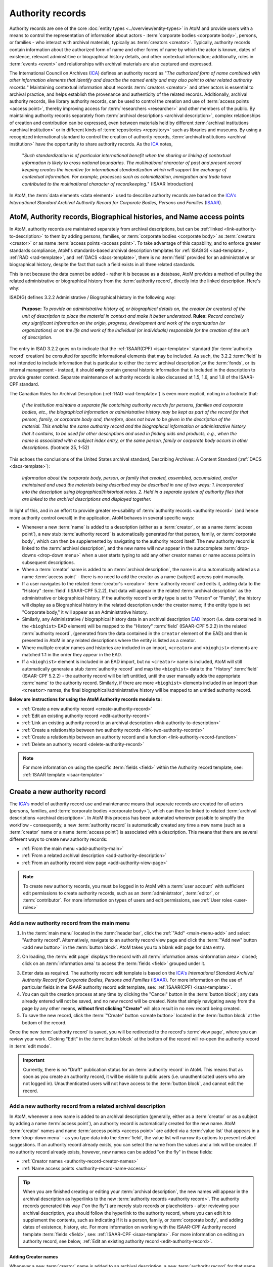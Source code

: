 .. _authority-records:

=================
Authority records
=================

Authority records are one of the core :doc:`entity types
<../overview/entity-types>` in AtoM and provide users with a means to control
the representation of information about actors - :term:`corporate bodies
<corporate body>`, persons, or families - who interact with archival
materials, typically as :term:`creators <creator>`. Typically, authority
records contain information about the authorized form of name and other forms
of name by which the actor is known, dates of existence, relevant adminstrtive
or biographical history details, and other contextual information;
additionally, roles in :term:`events <event>` and relationships with archival
materials are also captured and expressed.

The International Council on Archives (`ICA <http://www.ica.org/>`__) defines
an authority record as "*The authorized form of name combined with other
information elements that identify and describe the named entity and may also
point to other related authority records.*" Maintaining contextual
information about records :term:`creators <creator>` and other actors is
essential to archival practice, and helps establish the provenance and
authenticity of the related records. Additionally, archival authority records,
like library authority records, can be used to control the creation and use of
:term:`access points <access point>`, thereby improving access for
:term:`researchers <researcher>` and other members of the public. By
maintaining authority records separately from :term:`archival descriptions
<archival description>`, complex relationships of creation and contribution
can be expressed, even between materials held by different :term:`archival
institutions <archival institution>` or in different kinds of
:term:`repositories <repository>` such as libraries and museums. By using a
recognized international standard to control the creation of authority
records, :term:`archival institutions <archival institution>` have the
opportunity to share authority records. As the `ICA <http://www.ica.org/>`__
notes,

      "*Such standardization is of particular international benefit when the
      sharing or linking of contextual information is likely to cross national
      boundaries. The multinational character of past and present record
      keeping creates the incentive for international standardization which
      will support the exchange of contextual information. For example,
      processes such as colonialization, immigration and trade have
      contributed to the multinational character of recordkeeping.*" (ISAAR
      Introduction)

In AtoM, the :term:`data elements <data element>` used to describe
authority records are based on the `ICA's <http://www.ica.org/>`__
*International Standard Archival Authority Record for Corporate Bodies,
Persons and Families* (`ISAAR <http://www.ica.org/10203/standards/isaar-cpf-
international-standard-archival-authority-record-for-corporate-bodies-persons-
and-families-2nd-edition.html>`__).

.. image:: images/authority-record-example.*
   :align: center
   :width: 75%
   :alt: An image of an Authority record in AtoM

AtoM, Authority records, Biographical histories, and Name access points
=======================================================================

In AtoM, authority records are maintained separately from archival
descriptions, but can be :ref:`linked <link-authority-to-description>` to them
by adding persons, families, or :term:`corporate bodies <corporate body>` as
:term:`creators <creator>` or as name :term:`access points <access point>`.
To take advantage of this capability, and to enforce greater standards
compliance, AtoM's standards-based archival description templates for
:ref:`ISAG(G) <isad-template>`, :ref:`RAD <rad-template>`, and
:ref:`DACS <dacs-template>`, there is no :term:`field` provided for an
administrative or biographical history, despite the fact that
such a field exists in all three related standards.

This is not because the data cannot be added - rather it is because as a
database, AtoM provides a method of  pulling the related administrative or
biographical history from the :term:`authority record`, directly into the
linked description. Here's why:

ISAD(G) defines 3.2.2 Administrative / Biographical history in the following way:

    **Purpose:** *To provide an administrative history of, or biographical details
    on, the creator (or creators) of the unit of description to place the
    material in context and make it better understood.*
    **Rules:** *Record concisely any significant information on the origin,
    progress, development and work of the organization (or organizations) or
    on the life and work of the individual (or individuals) responsible for
    the creation of the unit of description.*

The entry in ISAD 3.2.2 goes on to indicate that the
:ref:`ISAAR(CPF) <isaar-template>` standard (for :term:`authority record`
creation) be consulted for specific informational elements that may be
included. As such, the 3.2.2 :term:`field` is not intended to include
information that is particular to either the :term:`archival description`,or
the :term:`fonds`, or its internal management - instead, it should **only**
contain general historic information that is included in the description
to provide greater context. Separate maintenance of authority records is also
discussed at 1.5, 1.6, and 1.8 of the ISAAR-CPF standard.

The Canadian Rules for Archival Description (:ref:`RAD <rad-template>`) is even
more explicit, noting in a footnote that:

    *If the institution maintains a separate file containing authority records
    for persons, families and corporate bodies, etc., the biographical
    information or administrative history may be kept as part of the record
    for that person, family, or corporate body and, therefore, does not have
    to be given in the description of the material. This enables the same
    authority record and the biographical information or administrative
    history that it contains, to be used for other descriptions and used in
    finding aids and products, e.g., when the name is associated with a
    subject index entry, or the same person, family or corporate body occurs
    in other descriptions.* (footnote 25, 1-52)

This echoes the conclusions of the United States archival standard,
Describing Archives: A Content Standard (:ref:`DACS <dacs-template>`):

    *Information about the corporate body, person, or family that created,
    assembled, accumulated, and/or maintained and used the materials being
    described may be described in one of two ways: 1. Incorporated into the
    description using biographical/historical notes. 2. Held in a separate
    system of authority files that are linked to the archival descriptions and
    displayed together.*

In light of this, and in an effort to provide greater re-usability of
:term:`authority records <authority record>` (and hence more authority control
overall) in the application, AtoM behaves in several specific ways:

* Whenever a new :term:`name` is added to a description (either as a
  :term:`creator`, or as a name :term:`access point`), a new stub
  :term:`authority record` is automatically generated for that person, family,
  or :term:`corporate body`, which can then be supplemented by navigating to the
  authority record itself. The new authority record is linked to the
  :term:`archival description`, and the new name will now appear in the
  autocomplete :term:`drop-downs <drop-down menu>` when a user starts typing
  to add any other creator names or name access points in subsequent
  descriptions.
* When a :term:`creator` name is added to an :term:`archival description`, the
  name is also automatically added as a name :term:`access point` - there is
  no need to add the creator as a name (subject) access point manually.
* If a user navigates to the related :term:`creator's <creator>`
  :term:`authority record` and edits it, adding data to the "History"
  :term:`field` (ISAAR-CPF 5.2.2), that data will appear in the related
  :term:`archival description` as the administrative or biographical history.
  If the authority record's entity type is set to "Person" or "Family",
  the history will display as a Biographical history in the related description
  under the creator name; if the entity type is set "Corporate body," it will
  appear as an Administrative history.
* Similarly, any Administrative / biographical history data in an archival
  description `EAD <http://www.loc.gov/ead/>`__ import (i.e. data contained in
  the ``<bioghist>`` EAD element) will be mapped to the "History"
  :term:`field` (ISAAR-CPF 5.2.2) in the related :term:`authority record`,
  (generated from the data contained in the ``creator`` element of the EAD)
  and then is presented in AtoM in any related descriptions where the entity
  is listed as a creator.
* Where multiple creator names and histories are included in an import,
  ``<creator>`` and ``<bioghist>`` elements are matched 1:1 in the  order they
  appear in the EAD.
* If a ``<bioghist>`` element is included in an EAD import, but no ``<creator>``
  name is included, AtoM will still automatically generate a stub
  :term:`authority record` and map the ``<bioghist>`` data to the "History"
  :term:`field` (ISAAR-CPF 5.2.2) - the authority record will be left
  untitled, until the user manually adds the appropriate :term:`name` to the
  authority record. Similarly, if there are more ``<bioghist>`` elements
  included in an import than ``<creator>`` names, the final
  biographical/administrative history will be mapped to an untitled authority
  record.

.. SEEALSO::

   * :ref:`term-name-vs-subject`


**Below are instructions for using the AtoM Authority records module to:**

* :ref:`Create a new authority record <create-authority-record>`
* :ref:`Edit an existing authority record <edit-authority-record>`
* :ref:`Link an existing authority record to an archival description
  <link-authority-to-description>`
* :ref:`Create a relationship between two authority records
  <link-two-authority-records>`
* :ref:`Create a relationship between an authority record and a function
  <link-authority-record-function>`
* :ref:`Delete an authority record <delete-authority-record>`

.. NOTE::
   For more information on using the specific :term:`fields <field>` within
   the Authority record template, see: :ref:`ISAAR template <isaar-template>`

.. seealso::

   * :ref:`add-term-fly`
   * :doc:`Entity types <../overview/entity-types>`
   * :ref:`Exit edit mode <exit-edit-mode>`
   * :ref:`term-name-vs-subject`



.. _create-authority-record:

Create a new authority record
=============================

The `ICA's <http://www.ica.org/>`__ model of authority record use and
maintenance means that separate records are created for all actors (persons,
families, and :term:`corporate bodies <corporate body>`), which can then be
linked to related :term:`archival descriptions <archival description>`. In AtoM
this process has been automated wherever possible to simplify the workflow -
consequently, a new :term:`authority record` is automatically created any time
a new name (such as a :term:`creator` name or a name :term:`access point`) is
associated with a description. This means that there are several different
ways to create new authority records:

* :ref:`From the main menu <add-authority-main>`
* :ref:`From a related archival description <add-authority-description>`
* :ref:`From an authority record view page <add-authority-view-page>`

.. NOTE::

   To create new authority records, you must be logged in to AtoM with a
   :term:`user account` with sufficient edit permissions to create authority
   records, such as an :term:`administrator`, :term:`editor`, or
   :term:`contributor`. For more information on types of users and edit
   permissions, see :ref:`User roles <user-roles>`

.. _add-authority-main:

Add a new authority record from the main menu
---------------------------------------------

.. |plus| image:: images/plus-sign.png
   :height: 18
   :width: 18

1. In the :term:`main menu` located in the :term:`header bar`, click the
   |plus|:ref:`"Add" <main-menu-add>` and select "Authority record".
   Alternatively, navigate to an authority record view page and click the
   :term:`"Add new" button <add new button>` in the :term:`button block`. AtoM
   takes you to a blank edit page for data entry.

.. image:: images/add-authority-record.*
   :align: center
   :width: 40%
   :alt: An image of the Add menu's options

2. On loading, the :term:`edit page` displays the record with all
   :term:`information areas <information area>` closed; click on an
   :term:`information area` to access the :term:`fields <field>` grouped under
   it.

.. image:: images/new-authority-record.*
   :align: center
   :width: 80%
   :alt: An image of the Add menu's options

3. Enter data as required. The authority record edit template is based on the
   `ICA's <http://www.ica.org/>`__ *International Standard Archival Authority
   Record for Corporate Bodies, Persons and Families* (`ISAAR
   <http://www.ica.org/10203/standards/isaar-cpf- international-standard-
   archival-authority-record-for-corporate-bodies-persons- and-families-2nd-
   edition.html>`__). For more information on the use of particular fields in
   the ISAAR authority record edit template, see: :ref:`ISAAR(CPF)
   <isaar-template>`.
4. You can quit the creation process at any time by clicking the "Cancel"
   button in the :term:`button block`; any data already entered will not be
   saved, and no new record will be created. Note that simply navigating away
   from the page by any other means, **without first clicking "Create"** will
   also result in no new record being created.
5. To save the new record, click the :term:`"Create" button <create button>`
   located in the :term:`button block` at the bottom of the record.

.. image:: images/button-block-create.*
   :align: center
   :width: 75%
   :alt: An image of the create button on a new authority record

Once the new :term:`authority record` is saved, you will be redirected to the
record's :term:`view page`, where you can review your work. Clicking "Edit"
in the :term:`button block` at the bottom of the record will re-open the
authority record in :term:`edit mode`.

.. IMPORTANT::

   Currently, there is no "Draft" publication status for an :term:`authority
   record` in AtoM. This means that as soon as you create an authority record,
   it will be visible to public users (i.e. unauthenticated users who are not
   logged in). Unauthenticated users will not have access to the
   :term:`button block`, and cannot edit the record.

.. _add-authority-description:

Add a new authority record from a related archival description
--------------------------------------------------------------

In AtoM, whenever a new name is added to an archival description (generally,
either as a :term:`creator` or as a subject by adding a name :term:`access
point`), an authority record is automatically created for the new name. AtoM
:term:`creator` names and name :term:`access points  <access point>` are added
via a :term:`value list` that appears in a :term:`drop-down menu` - as you type
data into the :term:`field`, the value list will narrow its options to present
related suggestions. If an authority record already exists, you can select the
name from the values and a link will be created. If no authority record
already exists, however, new names can be added "on the fly" in these fields:

* :ref:`Creator names <authority-record-creator-names>`
* :ref:`Name access points <authority-record-name-access>`

.. image:: images/add-authority-fly.*
   :align: center
   :width: 85%
   :alt: An image of creating a new authority record on the fly
.. TIP::

   When you are finished creating or editing your :term:`archival
   description`, the new names will appear in the archival description as
   hyperlinks to the new :term:`authority records <authority record>`. The
   authority records generated this way ("on the fly") are merely stub records
   or placeholders - after reviewing your archival description, you should
   follow the hyperlink to the authority record, where you can edit it to
   supplement the contents, such as indicating if it is a person, family, or
   :term:`corporate body`, and adding dates of existence, history, etc. For
   more information on working with the ISAAR-CPF Authority record template
   :term:`fields <field>`, see: :ref:`ISAAR-CPF <isaar-template>`. For more
   information on editing an authority record, see below, :ref:`Edit an
   existing authority record <edit-authority-record>`.


.. _authority-record-creator-names:

Adding Creator names
^^^^^^^^^^^^^^^^^^^^

Whenever a new :term:`creator` name is added to an archival description, a
new :term:`authority record` for that name will be generated when the
:term:`archival description` is saved. Because each edit template uses
different labels for the field to add a new creator, template specific
instructions have been included below.

**ISAD(G) edit template**

* In the "Context :term:`area <information area>`" of the :ref:`ISAD(G)
  template <isad-template>`, enter a new name in the :term:`field` named "Name
  of creator(s)."
* The name will be saved as a new :term:`authority record` when you save the
  :term:`archival description`.

**Rules for Archival Description (RAD) edit template**

* In the "Dates of creation" :term:`information area` of the :ref:`RAD
  template <rad-template>`, click the "Add new" button that appears under the
  heading, "Add new name and/or date(s)."
* A dialog will appear with several fields, including "Actor name," "Event
  type," "Date," etc.
* Enter a new name in the "Actor name" field of the pop-up dialog, and then
  click "Submit". The name will be saved as a new :term:`authority record`
  when you save the :term:`archival description`.

**Describing Archives: A Content Standard (DACS) edit template**

* In the "Identity elements" :term:`information area` of the :ref:`DACS
  template <dacs-template>`, navigate to the "Name of creator(s)" section, and
  enter a new name. The name will be saved as a new :term:`authority record`
  when you save the :term:`archival description`.

**Dublin Core Version 1.1 (DC) edit template**

* In the :ref:`Dublin Core template <dc-template>`, there is only one main
  :term:`information area`, in which a section called "Name(s)" appears, close
  to the top of the record's :term:`edit page`.
* Navigate to the "Name(s)" section, and under the :term:`field` labelled
  "Actor name," enter a new  name.
* The name will be saved as a new :term:`authority record` when you save the
  :term:`archival description`.

**Metadata Object Description Schema (MODS) edit template**

* In the :ref:`MODS template <mods-template>`, there is only one main
  :term:`information area`, in which a section called "Names and origin info"
  appears, close to the top of the record's :term:`edit page`.
* Navigate to the "Names" and origin info section, and click the "Add new"
  button that appears under the heading, "Add new name and/or date(s)."
* Enter a new name in the "Actor name" field of the pop-up dialog, and then
  click "Submit". The name will be saved as a new :term:`authority record`
  when you save the :term:`archival description`.

.. _authority-record-name-access:

Adding Name access points
^^^^^^^^^^^^^^^^^^^^^^^^^

The :ref:`ISAD(G) <isad-template>`, :ref:`RAD <rad-template>`, and :ref:`DACS
<dacs-template>` content standards support the inclusion of name
:term:`accesss points <access point>` in :term:`archival descriptions
<archival description>`; consequently, an "Access points" :term:`information
area` with a :term:`field` for name :term:`access points <access point>` has
been included on these templates.

This field can be used to create an :term:`authority record` for a person,
family, or :term:`corporate body` who is the subject of an archival
description, but not its :term:`creator`. Type a new name into a Name
:term:`access point` :term:`field`. When you save the :term:`archival
description` record, AtoM creates a new :term:`authority record` for the
name.

.. seealso::

   * :ref:`term-name-vs-subject`

.. _add-authority-view-page:

Add a new authority record from an authority record view page
-------------------------------------------------------------

A new :term:`authority record` can also be added to AtoM from the :term:`view
page` of any other authority record via the "Add new" button in the
:term:`button block`. To do so:

1. Navigate to an existing :term:`authority record` in AtoM. You can do this
   by :ref:`browsing <browse>` or by :ref:`searching <search-atom>` for a
   specific :term:`authority record` - see :ref:`access-content` for more
   information on navigation in AtoM.
2. At the bottom of the authority record's :term:`view page`, you will see the
   :term:`button block` with several options (Edit, Delete, and Add new).
   Click "Add new".

.. image:: images/authority-add-from.*
   :align: center
   :width: 85%
   :alt: An image of the Add new button on an existing authority record

3. Enter data as required. The authority record edit template is based on the
   `ICA's <http://www.ica.org/>`__ *International Standard Archival Authority
   Record for Corporate Bodies, Persons and Families* (`ISAAR
   <http://www.ica.org/10203/standards/isaar-cpf- international-standard-
   archival-authority-record-for-corporate-bodies-persons- and-families-2nd-
   edition.html>`__). For more information on the use of particular fields in
   the ISAAR authority record edit template, see: :ref:`ISAAR(CPF)
   <isaar-template>`.
4. You can quit the creation process at any time by clicking the "Cancel"
   button in the :term:`button block`; any data already entered will not be
   saved, and no new record will be created. Note that simply navigating away
   from the page by any other means, **without first clicking "Create"** will
   also result in no new record being created.
5. To save the new record, click the :term:`"Create" button <create button>`
   located in the :term:`button block` at the bottom of the record.

.. image:: images/button-block-create.*
   :align: center
   :width: 75%
   :alt: An image of the create button on a new authority record

Once the new :term:`authority record` is saved, you will be redirected to the
record's :term:`view page`, where you can review your work. Clicking "Edit"
in the :term:`button block` at the bottom of the record will re-open the
authority record in :term:`edit mode`.

:ref:`Back to top <authority-records>`

.. _edit-authority-record:

Edit an existing authority record
=================================

1. First, navigate to an existing :term:`authority record` in AtoM. You can do
   this by :ref:`browsing <browse>` or by :ref:`searching <search-atom>` for a
   specific :term:`authority record` - see :ref:`access-content` for more
   information on navigation in AtoM. See :ref:`ISAAR-CPF <isaar-template>`
   for more information on specific fields in the authority record edit
   template.
2. Switch from :term:`view mode` to :term:`edit mode` by clicking "Edit"
   button in the :term:`button block`, or by clicking on one of the
   :term:`information area` headings; this takes you to the record's
   :term:`edit page`.

.. image:: images/button-block-authority.*
   :align: center
   :width: 75%
   :alt: An image of the button block on an authority record

3. On loading, the :term:`edit page` displays the record with all
   :term:`information areas <information area>` closed; click on an
   information area to access the :term:`fields <field>` grouped under it
4. Add and/or revise data as required.
5. You can quit the create process at any time by clicking the "Cancel" button
   in the :term:`button block`; any changes made will not be saved. Note that
   simply navigating away from the page by any other means, **without first
   clicking "Save"** will also result in no changes being saved to the
   authority record.
6. To save your edits, click the "Save" button located in the :term:`button
   block` at the bottom of the record.

.. image:: images/button-block-save.*
   :align: center
   :width: 75%
   :alt: An image of the button block when editing an authority record

You will be redirected to the :term:`view page` for the edited
:term:`authority record`, where you can review your work.

:ref:`Back to top <authority-records>`

.. _link-authority-to-description:

Link an existing authority record to an archival description
============================================================

Links between existing authority records and existing archival descriptions
can be added at any time by an authenticated (i.e. logged in) user with
sufficient edit permissions. For more information on types of users and edit
permissions, see :ref:`User roles <user-roles>`. There are two main ways to
create a link between an authority record and an archival description:

* :ref:`From the archival description <authority-link-from-description>`
* :ref:`From the authority record <authority-link-from-authority>`

.. _authority-link-from-description:

From the archival description
-----------------------------

1. First, navigate to the :term:`archival description` you wish to edit. You
   can do this by :ref:`browsing <browse>` or :ref:`searching <search-atom>`
   for the :term:`archival description` - see :ref:`access-content` for more
   information on navigation in AtoM.
2. Switch from :term:`view mode` to :term:`edit mode` by clicking "Edit"
   button in the :term:`button block`, or by clicking on one of the
   :term:`information area` headings; this takes you to the record's
   :term:`edit page`.

.. image:: images/button-block-description.*
   :align: center
   :width: 75%
   :alt: An image of the button block on an archival description

3. To create a link to an authority record for a creator, follow the steps
   above for :ref:`adding a new creator <authority-record-creator-names>` -
   however, instead of entering a new name, begin typing the name of the
   authority record to which you would like to create a link. The name
   :term:`field` is an auto-complete - as you type, matching results will
   load in a :term:`drop-down menu` below the field. When you see the
   authority record you would like to link, click on it to select it.

.. image:: images/link-authority-record.*
   :align: center
   :width: 85%
   :alt: An image of linking an authority record

.. IMPORTANT::

   This method makes use of  an `auto-complete <https://en.wikipedia.org/wiki
   /Auto-complete>`__ field to find the related :term:`authority record` as
   you begin to type its name/title. **Be sure** to pick the record from the
   :term:`drop-down <drop-down menu>` when it appears - if you type the full
   name and press enter, a new :term:`authority record` will be generated
   instead of a link being created to an existing one!

4. To create links to multiple authority records, you can repeat this process
   as needed. When you are done editing the record, save the :term:`archival
   description` by scrolling down and pressing "Save" in the :term:`button
   block`.

.. image:: images/button-block-save.*
   :align: center
   :width: 75%
   :alt: An image of the button block when editing an archival description

5. The :term:`archival description` will reload in :term:`view mode`. You
   should be able to see the creator name as a hyperlink on the archival
   description. Follow the link to ensure you have linked to the proper
   :term:`authority record`. The linked archival description will also appear
   in the "Relationships" :term:`information area` of the :term:`authority
   record`.

.. _authority-link-from-authority:

From the authority record
-------------------------

1. First, navigate to the :term:`authority record` you wish to edit. You
   can do this by :ref:`browsing <browse>` or :ref:`searching <search-atom>`
   for the :term:`archival description` - see :ref:`access-content` for more
   information on navigation in AtoM.
2. Switch from :term:`view mode` to :term:`edit mode` by clicking "Edit"
   button in the :term:`button block`, or by clicking on one of the
   :term:`information area` headings; this takes you to the record's
   :term:`edit page`.

.. image:: images/button-block-authority.*
   :align: center
   :width: 75%
   :alt: An image of the button block on an authority record

3. In the "Relationships" :term:`information area` of the authority record's
   :term:`edit page`, click the "Add new" button under "Related resources".

.. image:: images/authority-add-relation-description.*
   :align: center
   :width: 85%
   :alt: An image of the Relationships area in an authority record

4. AtoM will open a pop-up dialog where you can select the related
   :term:`archival description` and define the nature and time frame of the
   relationship.
5. The first :term:`field` in the pop-up dialog, "Title of the related
   resource," is an `auto-complete <https://en.wikipedia.org/wiki /Auto-
   complete>`__ field: as you type, matching results will load in a :term
   :`drop-down menu` below the field. When you see the
   :term:`archival description` you would like to link, click on it to select
   it.

.. image:: images/authority-relation-dialog-description.*
   :align: center
   :width: 55%
   :alt: An image of the Relationships dialog in AtoM

6. Add additional details in the subsequent fields to qualify the
   relationship: the "Nature of relationship" field is a :term:`drop-down
   menu` whose values are pulled from the Event types :term:`taxonomy` (see
   :ref:`terms` for more information on working  with taxonomies); start, end,
   and display dates can be added as well. When you are finished, click "Submit".
7. The related :term:`archival description` will now appear in the Related
   resources table of the Relationships area. Click the pencil icon to re-open
   the pop-up dialog and edit the relationship, or click the **X** icon to
   remove the relationship link. You can also repeat this process to add
   multiple links by clicking the "Add new" button below the Related
   resources again - AtoM will open a new pop-up dialog. Repeat steps 3-7 as
   needed.
8. When you are finished, click "Save" in the :term:`button block` at the bottom
   of the authority record's :term:`edit page` to save your changes and exit
   :term:`edit mode`.

.. image:: images/button-block-save.*
   :align: center
   :width: 75%
   :alt: An image of the button block when editing an archival description

9. AtoM will reload the :term:`authority record` in :term:`view mode`.
   The relationship link will appear in the :term:`context menu` on the
   left-hand side of the page. You can click on the related description's title
   to navigate to the related :term:`archival description`.

:ref:`Back to top <authority-records>`

.. _link-two-authority-records:

Create a relationship between two authority records
===================================================

1. First, navigate to the :term:`authority record` you wish to edit. You
   can do this by :ref:`browsing <browse>` or :ref:`searching <search-atom>`
   for the :term:`archival description` - see :ref:`access-content` for more
   information on navigation in AtoM.
2. Switch from :term:`view mode` to :term:`edit mode` by clicking "Edit"
   button in the :term:`button block`, or by clicking on one of the
   :term:`information area` headings; this takes you to the record's
   :term:`edit page`.

.. image:: images/button-block-authority.*
   :align: center
   :width: 75%
   :alt: An image of the button block on an authority record

3. In the "Relationships" :term:`information area` of the authority record's
   :term:`edit page`, click the "Add new" button under "Related  corporate
   bodies, persons, or families".

.. image:: images/authority-add-relation-authority.*
   :align: center
   :width: 85%
   :alt: An image of the Relationships area in an authority record

4. AtoM will open a pop-up dialog where you can select the related
   :term:`authority record` and define the nature and time frame of the
   relationship.
5. The first :term:`field` in the pop-up dialog, "Title of the related
   resource," is an `auto-complete <https://en.wikipedia.org/wiki /Auto-
   complete>`__ field: as you type, matching results will load in a
   :term:`drop-down menu` below the field. When you see the
   :term:`authority record` you would like to link, click on it to select
   it.

.. NOTE::

   You cannot create a new authority record from this dialog by entering a
   new name. If the second authority record does not exist yet, follow the
   steps above to :ref:`create a new authority record <create-authority-record>`
   and then follow these steps from the new record to create the
   relationship.

6. Add additional details in the subsequent fields to qualify the
   relationship. When you are finished, click "Submit".
7. The related :term:`authority record` will now appear in the *Related
   corporate bodies, persons, or families* table of the Relationships area.
   Click the pencil icon to re-open the pop-up dialog and edit the
   relationship, or click the **X** icon to remove the relationship link. You
   can also repeat this process to add multiple links by clicking the "Add
   new" button below the *Related corporate bodies, persons, or families*
   again - AtoM will open a new pop-up dialog. Repeat steps 3-6 as needed.
8. When you are finished, click "Save" in the :term:`button block` at the bottom
   of the authority record's :term:`edit page` to save your changes and exit
   :term:`edit mode`.
9. AtoM will reload the :term:`authority record` in :term:`view mode`.
   :ref:`Back to top <authority-records>`. The relationship is expressed in
   the "Relationships" :term:`information area` of the authority record's
   :term:`view page`, and the related record's name will appear as a
   hyperlink.

:ref:`Back to top <authority-records>`

.. _link-authority-record-function:

Create a relationship between an authority record and a function
================================================================

AtoM can also create a linked relationship between a :term:`function` and an
:term:`authority record`. A function is a type of entity that describes
activities linked to records creation, maintenance and use. For more
information on working with Functions in AtoM, see: :doc:`Functions
<../add-edit-content/functions>`. Below are the steps to create a
relationship between an existing authority record and an existing function:

1. Navigate to the :term:`function` you would like to relate to an
   :term:`authority record`. You can do this by going to the Browse page for
   functions (**Browse > Functions**) and then either browsing through the
   list, or using the dedicated Functions search bar on the Browse functions
   page to find the related function. Click on the related function to
   navigate to its :term:`view page`. For more information on browsing and
   searching in AtoM, see: :doc:`Browse <../access-content/browse>` or
   :doc:`Search <../access-content/search-atom>`.
2. Switch from :term:`view mode` to :term:`edit mode` by clicking "Edit"
   button in the :term:`button block`, or by clicking on one of the
   :term:`information area` headings; this takes you to the record's
   :term:`edit page`.
3. In the "Relationships" :term:`information area` of the function's
   :term:`edit page`, click the "Add new" button under "Related  authority
   records".
4. AtoM will open a pop-up dialog where you can select the related
   :term:`authority record` and define the nature and time frame of the
   relationship.
5. The first :term:`field` in the pop-up dialog, "Title of the related
   resource," is an `auto-complete <https://en.wikipedia.org/wiki /Auto-
   complete>`__ field: as you type, matching results will load in a :term
   :`drop-down menu` below the field. When you see the
   :term:`authority record` you would like to link, click on it to select
   it.

.. NOTE::

   You cannot create a new authority record from this dialog by entering a
   new name. If the related authority record does not exist yet, follow the
   steps above to :ref:`create a new authority record
   <create-authority-record>` and then follow these steps from the beginning
   to create the relationship.

6. Add additional details in the subsequent fields to qualify the
   relationship. When you are finished, click "Submit".
7. The related :term:`authority record` will now appear in the *Related
   authority records* table of the Relationships area. Click the pencil icon
   to re-open the pop-up dialog and edit the relationship, or click the **X**
   icon to remove the relationship link. You can also repeat this process to
   add multiple links by clicking the "Add new" button below the *Related
   authority records* again - AtoM will open a new pop-up dialog. Repeat steps
   3-6 as needed.
8. When you are finished, click "Save" in the :term:`button block` at the
   bottom of the function's :term:`edit page` to save your changes and exit
   :term:`edit mode`.
9. AtoM will reload the :term:`function` in :term:`view mode`.
   :ref:`Back to top <authority-records>`. The relationship is expressed in
   the "Relationships" :term:`information area` of the function's
   :term:`view page`, and the related record's name will appear as a
   hyperlink. If you follow the hyperlink, you will see that the related
   function now appears in the "Relationships" area of the linked authority
   record.

.. _delete-authority-record:

Delete an authority record
==========================

1. Navigate to the :term:`authority record` you wish to edit. You can do this
   by :doc:`browsing <../access-content/browse>` or :doc:`searching
   <../access-content/search-atom>` for the :term:`authority record` - see
   :ref:`Access content <access-content>` for more information on navigation
   in AtoM.
2. Click the :term:`Delete button` in the :term:`button block`.
3. AtoM prompts you to confirm the delete request: click "Delete" to proceed
   (or you can click "Cancel" to return to the authority record's
   :term:`view page`).
4. AtoM deletes the record and opens the :term:`authority record` browse
   results page.

.. IMPORTANT::

   **Consequences of deleting an authority record:**

   * AtoM uses authority records as the basis for its :term:`archival
     institution` :ref:`ISDIAH <isdiah-template>` template - that is, an
     archival institution record is a special kind of authority record. IF the
     authority record being deleted is also registered as an :term:`archival
     institution`, the archival institution record is ALSO deleted.
   * Any creation :term:`events <event>` linked to the :term:`authority
     record` are disassociated from the related :term:`archival description`,
     but the :term:`archival description` itself is NOT deleted.
   * Similarly, if a :term:`function` is linked to an :term:`authority record`
     and the authority record is deleted, the relationship is disassociated,
     but the related :term:`function` is NOT deleted.


:ref:`Back to top <authority-records>`
